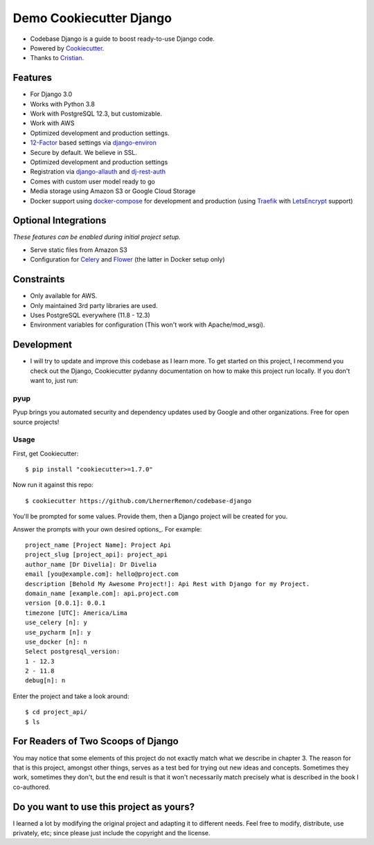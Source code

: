 Demo Cookiecutter Django
===================
.. image:: https://img.shields.io/badge/Sponsor-Divelia-5b62ff.svg
    :target: https://divelia.com
    :alt: Documentation Status

.. image:: https://readthedocs.org/projects/cookiecutter-django/badge/?version=latest
    :target: https://cookiecutter-django.readthedocs.io/en/latest/?badge=latest
    :alt: Documentation Status

.. image:: https://img.shields.io/badge/code%20style-black-000000.svg
    :target: https://github.com/ambv/black
    :alt: Code style: black

.. image:: https://img.shields.io/badge/version-0.0.3-34a853.svg
    :target: #
    :alt: Code style: black

* Codebase Django is a guide to boost ready-to-use Django code.
* Powered by Cookiecutter_.
* Thanks to Cristian_.

.. _Cookiecutter: https://github.com/cookiecutter/cookiecutter
.. _Cristian: https://github.com/crisycochea

Features
---------

* For Django 3.0
* Works with Python 3.8
* Work with PostgreSQL 12.3, but customizable.
* Work with AWS
* Optimized development and production settings.
* 12-Factor_ based settings via django-environ_
* Secure by default. We believe in SSL.
* Optimized development and production settings
* Registration via django-allauth_ and dj-rest-auth_
* Comes with custom user model ready to go
* Media storage using Amazon S3 or Google Cloud Storage
* Docker support using docker-compose_ for development and production (using Traefik_ with LetsEncrypt_ support)

Optional Integrations
---------------------

*These features can be enabled during initial project setup.*

* Serve static files from Amazon S3
* Configuration for Celery_ and Flower_ (the latter in Docker setup only)

.. _django-environ: https://github.com/joke2k/django-environ
.. _12-Factor: http://12factor.net/
.. _django-allauth: https://github.com/pennersr/django-allauth
.. _dj-rest-auth: https://github.com/iMerica/dj-rest-auth
.. _Celery: http://www.celeryproject.org/
.. _Flower: https://github.com/mher/flower
.. _docker-compose: https://github.com/docker/compose
.. _Traefik: https://traefik.io/
.. _LetsEncrypt: https://letsencrypt.org/


Constraints
-----------

* Only available for AWS.
* Only maintained 3rd party libraries are used.
* Uses PostgreSQL everywhere (11.8 - 12.3)
* Environment variables for configuration (This won't work with Apache/mod_wsgi).

Development
-----------
* I will try to update and improve this codebase as I learn more. To get started on this project, I recommend you check out the Django, Cookiecutter pydanny documentation on how to make this project run locally. If you don't want to, just run:


pyup
~~~~~~~~~~~~~~~~~~
Pyup brings you automated security and dependency updates used by Google and other organizations. Free for open source projects!

Usage
~~~~~~~~~~~~~~~~~~


First, get Cookiecutter::

    $ pip install "cookiecutter>=1.7.0"

Now run it against this repo::

    $ cookiecutter https://github.com/LhernerRemon/codebase-django

You'll be prompted for some values. Provide them, then a Django project will be created for you.

Answer the prompts with your own desired options_. For example::

    project_name [Project Name]: Project Api
    project_slug [project_api]: project_api
    author_name [Dr Divelia]: Dr Divelia
    email [you@example.com]: hello@project.com
    description [Behold My Awesome Project!]: Api Rest with Django for my Project.
    domain_name [example.com]: api.project.com
    version [0.0.1]: 0.0.1
    timezone [UTC]: America/Lima
    use_celery [n]: y
    use_pycharm [n]: y
    use_docker [n]: n
    Select postgresql_version:
    1 - 12.3
    2 - 11.8
    debug[n]: n

Enter the project and take a look around::

    $ cd project_api/
    $ ls

For Readers of Two Scoops of Django
--------------------------------------------

You may notice that some elements of this project do not exactly match what we describe in chapter 3. The reason for that is this project, amongst other things, serves as a test bed for trying out new ideas and concepts. Sometimes they work, sometimes they don't, but the end result is that it won't necessarily match precisely what is described in the book I co-authored.

Do you want to use this project as yours?
----------------

I learned a lot by modifying the original project and adapting it to different needs. Feel free to modify, distribute, use privately, etc; since please just include the copyright and the license.
